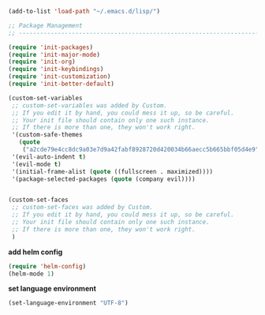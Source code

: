 #+BEGIN_SRC emacs-lisp
(add-to-list 'load-path "~/.emacs.d/lisp/")

;; Package Management
;; ----------------------------------------------------------------------------------------------------

(require 'init-packages)
(require 'init-major-mode)
(require 'init-org)
(require 'init-keybindings)
(require 'init-customization)
(require 'init-better-default)

(custom-set-variables
 ;; custom-set-variables was added by Custom.
 ;; If you edit it by hand, you could mess it up, so be careful.
 ;; Your init file should contain only one such instance.
 ;; If there is more than one, they won't work right.
 '(custom-safe-themes
   (quote
    ("a2cde79e4cc8dc9a03e7d9a42fabf8928720d420034b66aecc5b665bbf05d4e9" default)))
 '(evil-auto-indent t)
 '(evil-mode t)
 '(initial-frame-alist (quote ((fullscreen . maximized))))
 '(package-selected-packages (quote (company evil))))


(custom-set-faces
 ;; custom-set-faces was added by Custom.
 ;; If you edit it by hand, you could mess it up, so be careful.
 ;; Your init file should contain only one such instance.
 ;; If there is more than one, they won't work right.
 )
#+END_SRC


**add helm config**

#+BEGIN_SRC emacs-lisp
(require 'helm-config)
(helm-mode 1)
#+END_SRC

**set language environment**
#+BEGIN_SRC emacs-lisp
(set-language-environment "UTF-8")
#+END_SRC
